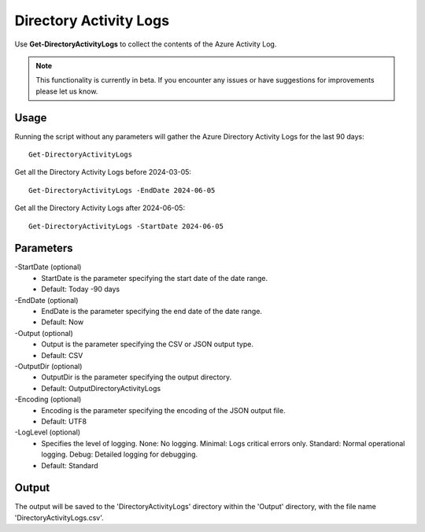 Directory Activity Logs
=======
Use **Get-DirectoryActivityLogs** to collect the contents of the Azure Activity Log.

.. note::

    This functionality is currently in beta. If you encounter any issues or have suggestions for improvements please let us know.

Usage
""""""""""""""""""""""""""
Running the script without any parameters will gather the Azure Directory Activity Logs for the last 90 days:
::

   Get-DirectoryActivityLogs

Get all the Directory Activity Logs before 2024-03-05:
::

   Get-DirectoryActivityLogs -EndDate 2024-06-05

Get all the Directory Activity Logs after 2024-06-05:
::

   Get-DirectoryActivityLogs -StartDate 2024-06-05


Parameters
""""""""""""""""""""""""""
-StartDate (optional)
    - StartDate is the parameter specifying the start date of the date range.
    - Default: Today -90 days

-EndDate (optional)
    - EndDate is the parameter specifying the end date of the date range.
    - Default: Now

-Output (optional)
    - Output is the parameter specifying the CSV or JSON output type.
    - Default: CSV

-OutputDir (optional)
    - OutputDir is the parameter specifying the output directory.
    - Default: Output\DirectoryActivityLogs

-Encoding (optional)
    - Encoding is the parameter specifying the encoding of the JSON output file.
    - Default: UTF8

-LogLevel (optional)
    - Specifies the level of logging. None: No logging. Minimal: Logs critical errors only. Standard: Normal operational logging. Debug: Detailed logging for debugging.
    - Default: Standard
    
Output
""""""""""""""""""""""""""
The output will be saved to the 'DirectoryActivityLogs' directory within the 'Output' directory, with the file name 'DirectoryActivityLogs.csv'. 